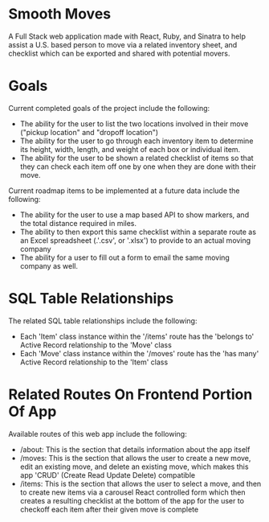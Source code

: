 * Smooth Moves
A Full Stack web application made with React, Ruby, and Sinatra to help assist a U.S. based person to move via a related inventory sheet, and checklist which can be exported and shared with potential movers.

* Goals
Current completed goals of the project include the following:
- The ability for the user to list the two locations involved in their move ("pickup location" and "dropoff location")
- The ability for the user to go through each inventory item to determine its height, width, length, and weight of each box or individual item.
- The ability for the user to be shown a related checklist of items so that they can check each item off one by one when they are done with their move.

Current roadmap items to be implemented at a future data include the following:
- The ability for the user to use a map based API to show markers, and the total distance required in miles.
- The ability to then export this same checklist within a separate route as an Excel spreadsheet (.'.csv', or '.xlsx') to provide to an actual moving company
- The ability for a user to fill out a form to email the same moving company as well.

* SQL Table Relationships
The related SQL table relationships include the following:
- Each 'Item' class instance within the '/items' route has the 'belongs to' Active Record relationship to the 'Move' class
- Each 'Move' class instance within the '/moves' route has the 'has many' Active Record relationship to the 'Item' class

* Related Routes On Frontend Portion Of App
Available routes of this web app include the following:
- /about: This is the section that details information about the app itself
- /moves: This is the section that allows the user to create a new move, edit an existing move, and delete an existing move, which makes this app 'CRUD' (Create Read Update Delete) compatible
- /items: This is the section that allows the user to select a move, and then to create new items via a carousel React controlled form which then creates a resulting checklist at the bottom of the app for the user to checkoff each item after their given move is complete
